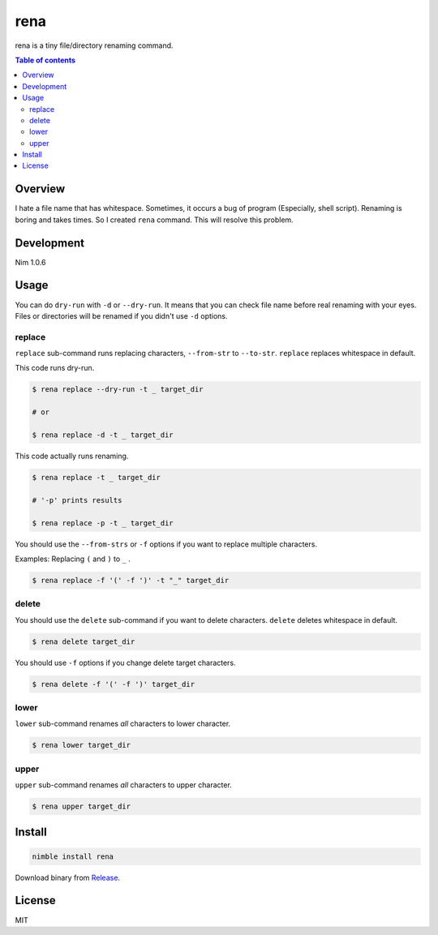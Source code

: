 ====
rena
====

|gh-actions| |nimble-version| |nimble-install|

rena is a tiny file/directory renaming command.

|demo-replace|

.. contents:: Table of contents
   :depth: 3

Overview
========

I hate a file name that has whitespace.
Sometimes, it occurs a bug of program (Especially, shell script).
Renaming is boring and takes times.
So I created ``rena`` command. This will resolve this problem.

Development
===========

Nim 1.0.6

Usage
=====

You can do ``dry-run`` with ``-d`` or ``--dry-run``.
It means that you can check file name before real renaming with your eyes.
Files or directories will be renamed if you didn't use ``-d`` options.

replace
-------

``replace`` sub-command runs replacing characters, ``--from-str`` to ``--to-str``.
``replace`` replaces whitespace in default.

This code runs dry-run.

.. code-block:: shell

   $ rena replace --dry-run -t _ target_dir

   # or

   $ rena replace -d -t _ target_dir

This code actually runs renaming.

.. code-block:: shell

   $ rena replace -t _ target_dir

   # '-p' prints results

   $ rena replace -p -t _ target_dir

You should use the ``--from-strs`` or ``-f`` options if you want to replace multiple characters.

Examples: Replacing ``(`` and ``)`` to ``_`` .

.. code-block:: shell

   $ rena replace -f '(' -f ')' -t "_" target_dir

delete
------

You should use the ``delete`` sub-command if you want to delete characters.
``delete`` deletes whitespace in default.

.. code-block:: shell

   $ rena delete target_dir

You should use ``-f`` options if you change delete target characters.

.. code-block:: shell

   $ rena delete -f '(' -f ')' target_dir

lower
-----

``lower`` sub-command renames *all* characters to lower character.

.. code-block:: shell

   $ rena lower target_dir

upper
-----

``upper`` sub-command renames *all* characters to upper character.

.. code-block:: shell

   $ rena upper target_dir

Install
=======

.. code-block:: shell

   nimble install rena

Download binary from `Release <https://github.com/jiro4989/rena/releases>`_.

License
=======

MIT

.. |gh-actions| image:: https://github.com/jiro4989/rena/workflows/build/badge.svg
   :target: https://github.com/jiro4989/rena/actions
.. |nimble-version| image:: https://nimble.directory/ci/badges/rena/version.svg
   :target: https://nimble.directory/ci/badges/rena/nimdevel/output.html
.. |nimble-install| image:: https://nimble.directory/ci/badges/rena/nimdevel/status.svg
   :target: https://nimble.directory/ci/badges/rena/nimdevel/output.html

.. |demo-replace| image:: ./docs/demo_replace.gif
